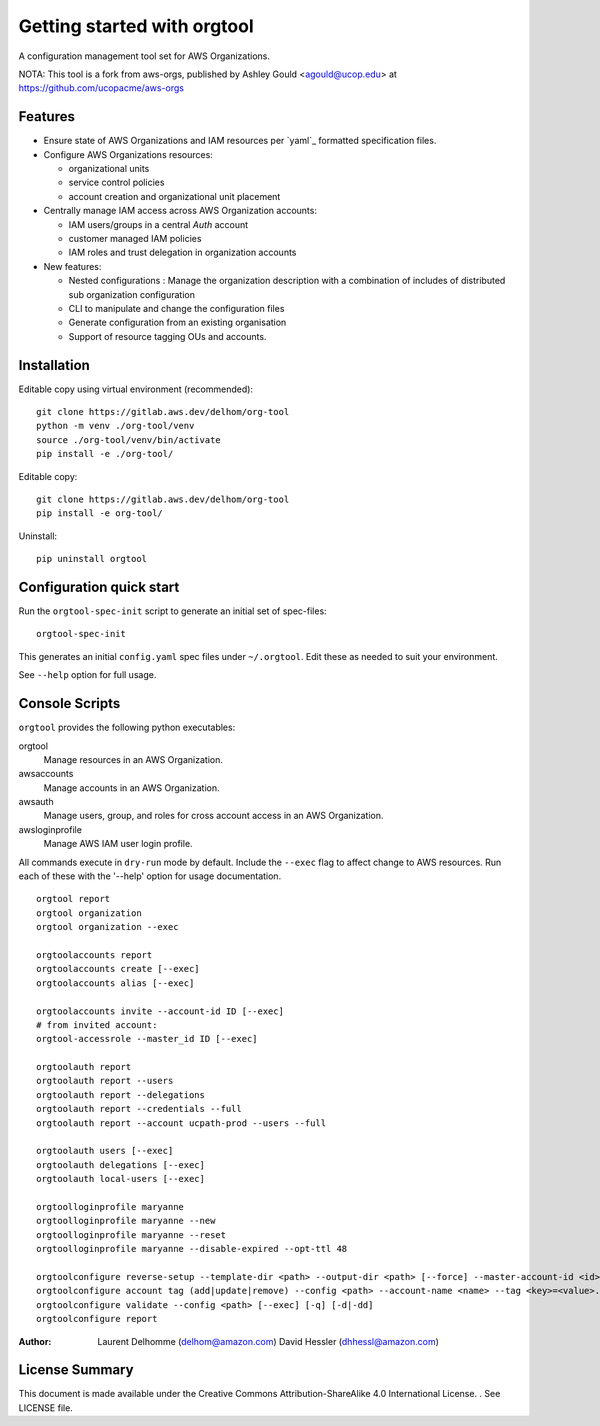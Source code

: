 Getting started with orgtool
=============================

A configuration management tool set for AWS Organizations.

NOTA:
This tool is a fork from aws-orgs, published by Ashley Gould <agould@ucop.edu> at https://github.com/ucopacme/aws-orgs


Features
--------

- Ensure state of AWS Organizations and IAM resources per `yaml`_ formatted specification files.
- Configure AWS Organizations resources:

  - organizational units
  - service control policies
  - account creation and organizational unit placement

- Centrally manage IAM access across AWS Organization accounts:

  - IAM users/groups in a central *Auth* account
  - customer managed IAM policies
  - IAM roles and trust delegation in organization accounts

- New features:

  - Nested configurations : Manage the organization description with a combination of includes of distributed sub organization configuration
  - CLI to manipulate and change the configuration files
  - Generate configuration from an existing organisation
  - Support of resource tagging OUs and accounts.


Installation
------------
Editable copy using virtual environment (recommended)::

  git clone https://gitlab.aws.dev/delhom/org-tool
  python -m venv ./org-tool/venv
  source ./org-tool/venv/bin/activate
  pip install -e ./org-tool/


Editable copy::

  git clone https://gitlab.aws.dev/delhom/org-tool
  pip install -e org-tool/


Uninstall::

  pip uninstall orgtool


Configuration quick start
-------------------------

Run the ``orgtool-spec-init`` script to generate an initial set of spec-files::

  orgtool-spec-init

This generates an initial ``config.yaml`` spec files under ``~/.orgtool``.  Edit
these as needed to suit your environment.

See ``--help`` option for full usage.



Console Scripts
---------------

``orgtool`` provides the following python executables:

orgtool
  Manage resources in an AWS Organization.

awsaccounts
  Manage accounts in an AWS Organization.

awsauth
  Manage users, group, and roles for cross account access in an
  AWS Organization.

awsloginprofile
  Manage AWS IAM user login profile.


All commands execute in ``dry-run`` mode by default.  Include the ``--exec``
flag to affect change to AWS resources.  Run each of these with the '--help'
option for usage documentation.

::

  orgtool report
  orgtool organization
  orgtool organization --exec

  orgtoolaccounts report
  orgtoolaccounts create [--exec]
  orgtoolaccounts alias [--exec]

  orgtoolaccounts invite --account-id ID [--exec]
  # from invited account:
  orgtool-accessrole --master_id ID [--exec]

  orgtoolauth report
  orgtoolauth report --users
  orgtoolauth report --delegations
  orgtoolauth report --credentials --full
  orgtoolauth report --account ucpath-prod --users --full

  orgtoolauth users [--exec]
  orgtoolauth delegations [--exec]
  orgtoolauth local-users [--exec]

  orgtoolloginprofile maryanne
  orgtoolloginprofile maryanne --new
  orgtoolloginprofile maryanne --reset
  orgtoolloginprofile maryanne --disable-expired --opt-ttl 48

  orgtoolconfigure reverse-setup --template-dir <path> --output-dir <path> [--force] --master-account-id <id> --org-access-role <role> [--exec] [-q] [-d|-dd]
  orgtoolconfigure account tag (add|update|remove) --config <path> --account-name <name> --tag <key>=<value>... [--exec] [-q] [-d|-dd]
  orgtoolconfigure validate --config <path> [--exec] [-q] [-d|-dd]
  orgtoolconfigure report



:Author:
    Laurent Delhomme (delhom@amazon.com)
    David Hessler (dhhessl@amazon.com)

License Summary
---------------
This document is made available under the Creative Commons Attribution-ShareAlike 4.0 International License. . See LICENSE file.
